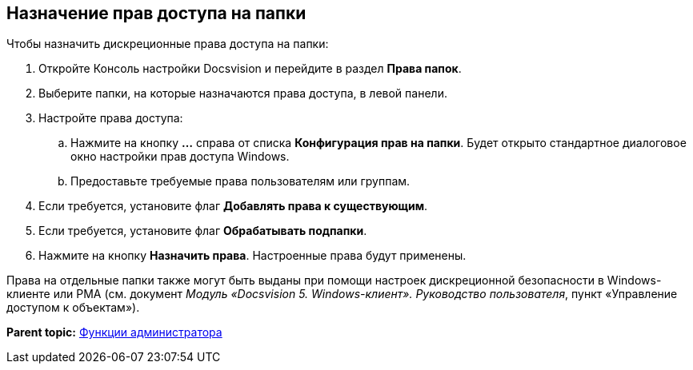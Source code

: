 [[ariaid-title1]]
== Назначение прав доступа на папки

Чтобы назначить дискреционные права доступа на папки:

. [.ph .cmd]#Откройте Консоль настройки Docsvision и перейдите в раздел [.keyword .wintitle]*Права папок*.#
. [.ph .cmd]#Выберите папки, на которые назначаются права доступа, в левой панели.#
. [.ph .cmd]#Настройте права доступа:#
[loweralpha]
.. [.ph .cmd]#Нажмите на кнопку [.ph .uicontrol]*…* справа от списка [.ph .uicontrol]*Конфигурация прав на папки*. Будет открыто стандартное диалоговое окно настройки прав доступа Windows.#
.. [.ph .cmd]#Предоставьте требуемые права пользователям или группам.#
. [.ph .cmd]#Если требуется, установите флаг [.ph .uicontrol]*Добавлять права к существующим*.#
. [.ph .cmd]#Если требуется, установите флаг [.ph .uicontrol]*Обрабатывать подпапки*.#
. [.ph .cmd]#Нажмите на кнопку *Назначить права*. Настроенные права будут применены.#

Права на отдельные папки также могут быть выданы при помощи настроек дискреционной безопасности в Windows-клиенте или РМА (см. документ [.ph]#[.dfn .term]_Модуль «Docsvision 5. Windows-клиент». Руководство пользователя_#, пункт «Управление доступом к объектам»).

*Parent topic:* xref:../topics/Administrator_functions.adoc[Функции администратора]
